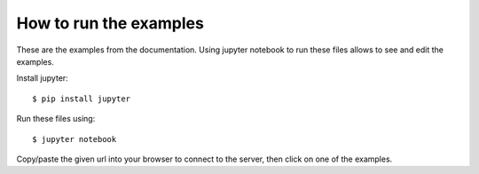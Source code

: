 How to run the examples
-----------------------

These are the examples from the documentation. Using jupyter notebook to run
these files allows to see and edit the examples.

Install jupyter::

$ pip install jupyter

Run these files using::

$ jupyter notebook

Copy/paste the given url into your browser to connect to the server, then click
on one of the examples.